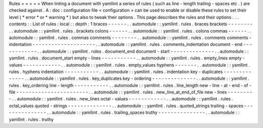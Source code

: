 Rules
=
=
=
=
=
When
linting
a
document
with
yamllint
a
series
of
rules
(
such
as
line
-
length
trailing
-
spaces
etc
.
)
are
checked
against
.
A
:
doc
:
configuration
file
<
configuration
>
can
be
used
to
enable
or
disable
these
rules
to
set
their
level
(
*
error
*
or
*
warning
*
)
but
also
to
tweak
their
options
.
This
page
describes
the
rules
and
their
options
.
.
.
contents
:
:
List
of
rules
:
local
:
:
depth
:
1
braces
-
-
-
-
-
-
.
.
automodule
:
:
yamllint
.
rules
.
braces
brackets
-
-
-
-
-
-
-
-
.
.
automodule
:
:
yamllint
.
rules
.
brackets
colons
-
-
-
-
-
-
.
.
automodule
:
:
yamllint
.
rules
.
colons
commas
-
-
-
-
-
-
.
.
automodule
:
:
yamllint
.
rules
.
commas
comments
-
-
-
-
-
-
-
-
.
.
automodule
:
:
yamllint
.
rules
.
comments
comments
-
indentation
-
-
-
-
-
-
-
-
-
-
-
-
-
-
-
-
-
-
-
-
.
.
automodule
:
:
yamllint
.
rules
.
comments_indentation
document
-
end
-
-
-
-
-
-
-
-
-
-
-
-
.
.
automodule
:
:
yamllint
.
rules
.
document_end
document
-
start
-
-
-
-
-
-
-
-
-
-
-
-
-
-
.
.
automodule
:
:
yamllint
.
rules
.
document_start
empty
-
lines
-
-
-
-
-
-
-
-
-
-
-
.
.
automodule
:
:
yamllint
.
rules
.
empty_lines
empty
-
values
-
-
-
-
-
-
-
-
-
-
-
-
.
.
automodule
:
:
yamllint
.
rules
.
empty_values
hyphens
-
-
-
-
-
-
-
.
.
automodule
:
:
yamllint
.
rules
.
hyphens
indentation
-
-
-
-
-
-
-
-
-
-
-
.
.
automodule
:
:
yamllint
.
rules
.
indentation
key
-
duplicates
-
-
-
-
-
-
-
-
-
-
-
-
-
-
.
.
automodule
:
:
yamllint
.
rules
.
key_duplicates
key
-
ordering
-
-
-
-
-
-
-
-
-
-
-
-
-
-
.
.
automodule
:
:
yamllint
.
rules
.
key_ordering
line
-
length
-
-
-
-
-
-
-
-
-
-
-
.
.
automodule
:
:
yamllint
.
rules
.
line_length
new
-
line
-
at
-
end
-
of
-
file
-
-
-
-
-
-
-
-
-
-
-
-
-
-
-
-
-
-
-
-
-
-
-
.
.
automodule
:
:
yamllint
.
rules
.
new_line_at_end_of_file
new
-
lines
-
-
-
-
-
-
-
-
-
.
.
automodule
:
:
yamllint
.
rules
.
new_lines
octal
-
values
-
-
-
-
-
-
-
-
-
-
-
-
.
.
automodule
:
:
yamllint
.
rules
.
octal_values
quoted
-
strings
-
-
-
-
-
-
-
-
-
-
-
-
-
-
.
.
automodule
:
:
yamllint
.
rules
.
quoted_strings
trailing
-
spaces
-
-
-
-
-
-
-
-
-
-
-
-
-
-
-
.
.
automodule
:
:
yamllint
.
rules
.
trailing_spaces
truthy
-
-
-
-
-
-
-
-
-
-
-
-
-
-
-
.
.
automodule
:
:
yamllint
.
rules
.
truthy
